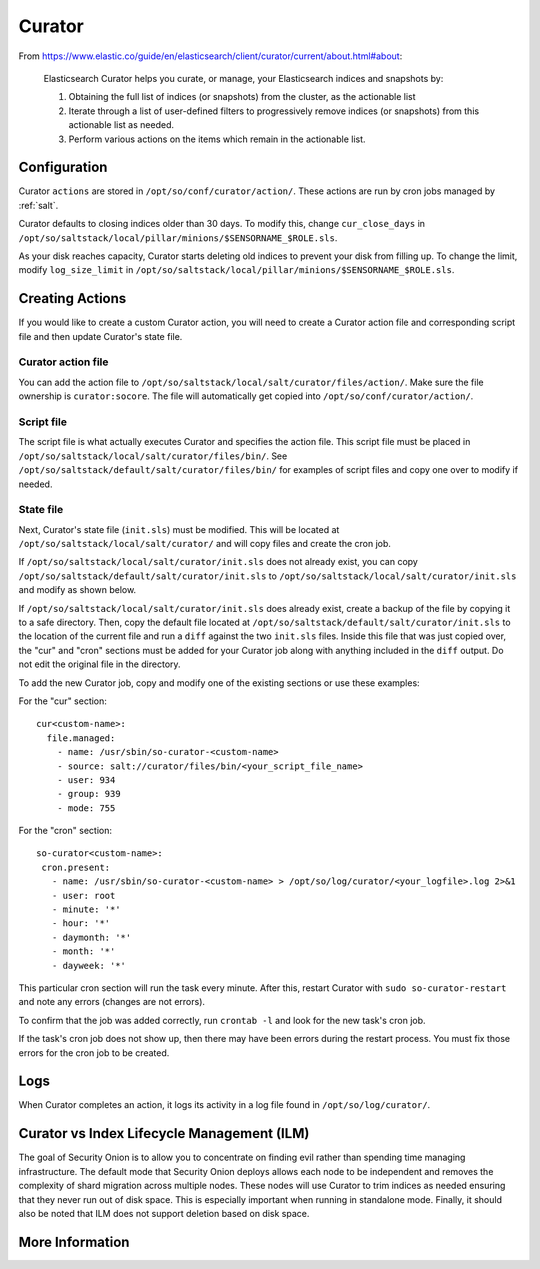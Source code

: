 .. _curator:

Curator
=======

From https://www.elastic.co/guide/en/elasticsearch/client/curator/current/about.html#about:

    Elasticsearch Curator helps you curate, or manage, your Elasticsearch indices and snapshots by:

    #. Obtaining the full list of indices (or snapshots) from the cluster, as the actionable list
    #. Iterate through a list of user-defined filters to progressively remove indices (or snapshots) from this actionable list as needed.
    #. Perform various actions on the items which remain in the actionable list.

Configuration
-------------
Curator ``actions`` are stored in ``/opt/so/conf/curator/action/``. These actions are run by cron jobs managed by :ref:`salt`.

Curator defaults to closing indices older than 30 days. To modify this, change ``cur_close_days`` in ``/opt/so/saltstack/local/pillar/minions/$SENSORNAME_$ROLE.sls``.

As your disk reaches capacity, Curator starts deleting old indices to prevent your disk from filling up. To change the limit, modify ``log_size_limit`` in ``/opt/so/saltstack/local/pillar/minions/$SENSORNAME_$ROLE.sls``.

Creating Actions
----------------
If you would like to create a custom Curator action, you will need to create a Curator action file and corresponding script file and then update Curator's state file.

Curator action file
~~~~~~~~~~~~~~~~~~~
You can add the action file to ``/opt/so/saltstack/local/salt/curator/files/action/``. Make sure the file ownership is ``curator:socore``. The file will automatically get copied into ``/opt/so/conf/curator/action/``.

Script file
~~~~~~~~~~~
The script file is what actually executes Curator and specifies the action file. This script file must be placed in ``/opt/so/saltstack/local/salt/curator/files/bin/``. See ``/opt/so/saltstack/default/salt/curator/files/bin/`` for examples of script files and copy one over to modify if needed.

State file
~~~~~~~~~~
Next, Curator's state file (``init.sls``) must be modified. This will be located at ``/opt/so/saltstack/local/salt/curator/`` and will copy files and create the cron job. 

If ``/opt/so/saltstack/local/salt/curator/init.sls`` does not already exist, you can copy ``/opt/so/saltstack/default/salt/curator/init.sls`` to ``/opt/so/saltstack/local/salt/curator/init.sls`` and modify as shown below.

If ``/opt/so/saltstack/local/salt/curator/init.sls`` does already exist, create a backup of the file by copying it to a safe directory. Then, copy the default file located at ``/opt/so/saltstack/default/salt/curator/init.sls`` to the location of the current file and run a ``diff`` against the two ``init.sls`` files. Inside this file that was just copied over, the "cur" and "cron" sections must be added for your Curator job along with anything included in the ``diff`` output. Do not edit the original file in the directory.

To add the new Curator job, copy and modify one of the existing sections or use these examples:

For the "cur" section:

::

  cur<custom-name>:
    file.managed:
      - name: /usr/sbin/so-curator-<custom-name>
      - source: salt://curator/files/bin/<your_script_file_name>
      - user: 934
      - group: 939
      - mode: 755

For the "cron" section:

::

  so-curator<custom-name>:
   cron.present:
     - name: /usr/sbin/so-curator-<custom-name> > /opt/so/log/curator/<your_logfile>.log 2>&1
     - user: root
     - minute: '*'
     - hour: '*'
     - daymonth: '*'
     - month: '*'
     - dayweek: '*'

This particular cron section will run the task every minute. After this, restart Curator with ``sudo so-curator-restart`` and note any errors (changes are not errors).

To confirm that the job was added correctly, run ``crontab -l`` and look for the new task's cron job. 

If the task's cron job does not show up, then there may have been errors during the restart process. You must fix those errors for the cron job to be created.

Logs
----
When Curator completes an action, it logs its activity in a log file found in ``/opt/so/log/curator/``.

Curator vs Index Lifecycle Management (ILM)
-------------------------------------------

The goal of Security Onion is to allow you to concentrate on finding evil rather than spending time managing infrastructure. The default mode that Security Onion deploys allows each node to be independent and removes the complexity of shard migration across multiple nodes. These nodes will use Curator to trim indices as needed ensuring that they never run out of disk space. This is especially important when running in standalone mode. Finally, it should also be noted that ILM does not support deletion based on disk space.

More Information
----------------

.. seealso::

    | For more information about Curator, please see:
    | https://www.elastic.co/guide/en/elasticsearch/client/curator/current/about.html#about
